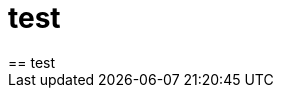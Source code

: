 // = Your Blog title
// See https://hubpress.gitbooks.io/hubpress-knowledgebase/content/ for information about the parameters.
// :hp-image: /covers/cover.png
// :published_at: 2019-01-31
// :hp-tags: HubPress, Blog, Open_Source,
// :hp-alt-title: My English Title

= test 
== test 
